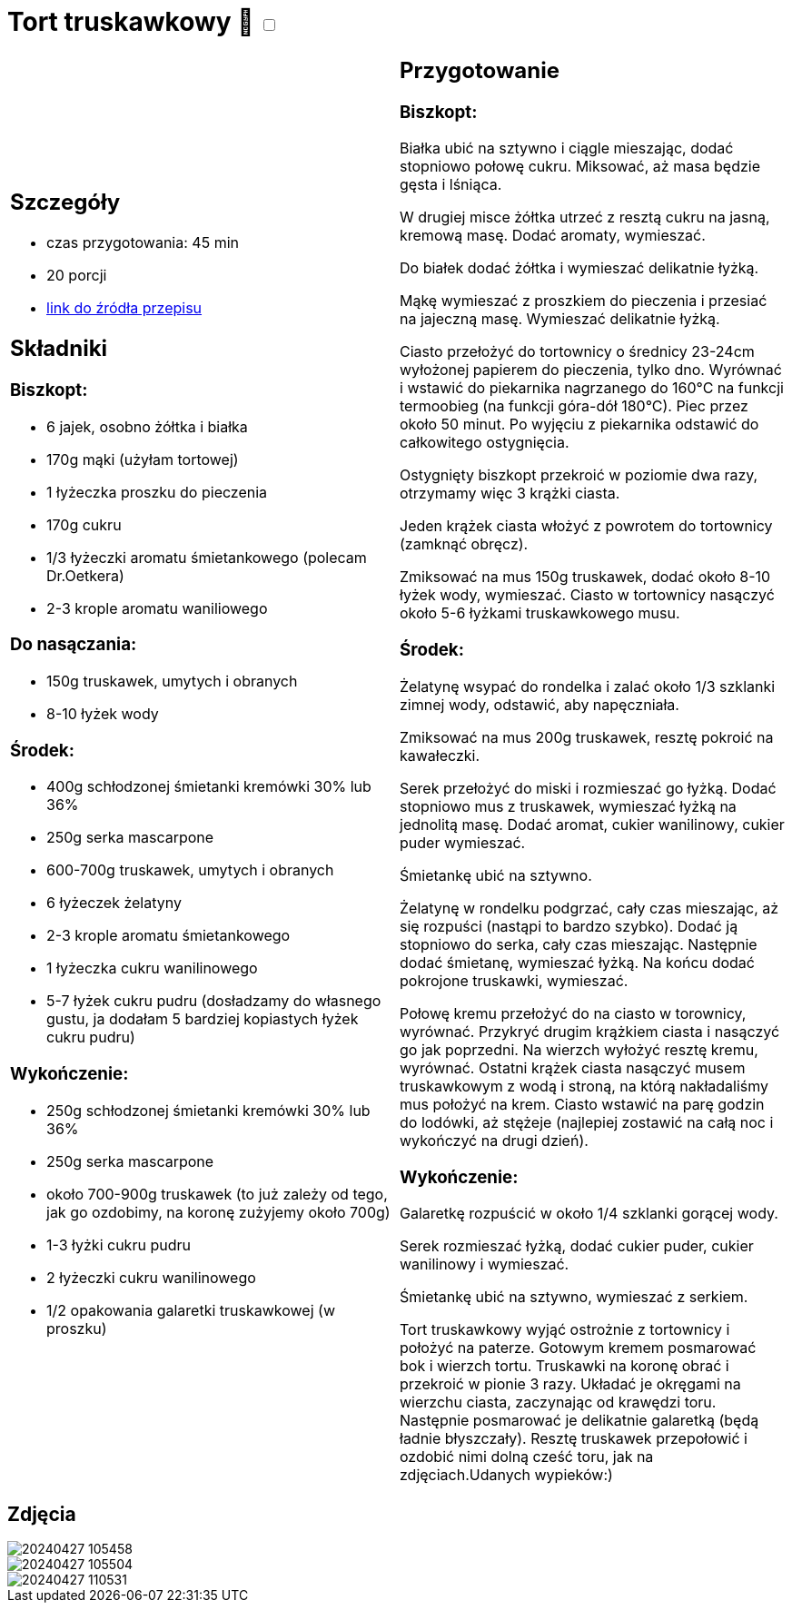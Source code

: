 = Tort truskawkowy 🌱 +++ <label class="switch"><input data-status="off" type="checkbox"><span class="slider round"></span></label>+++

[cols=".<a,.<a"]
[frame=none]
[grid=none]
|===
|
== Szczegóły
* czas przygotowania: 45 min
* 20 porcji
* https://malacukierenka.pl/tort-truskawkowy.html[link do źródła przepisu]

== Składniki
=== Biszkopt:

* 6 jajek, osobno żółtka i białka
* 170g mąki (użyłam tortowej)
* 1 łyżeczka proszku do pieczenia
* 170g cukru
* 1/3 łyżeczki aromatu śmietankowego (polecam Dr.Oetkera)
* 2-3 krople aromatu waniliowego

=== Do nasączania:

* 150g truskawek, umytych i obranych
* 8-10 łyżek wody

=== Środek:

* 400g schłodzonej śmietanki kremówki 30% lub 36%
* 250g serka mascarpone
* 600-700g truskawek, umytych i obranych
* 6 łyżeczek żelatyny
* 2-3 krople aromatu śmietankowego
* 1 łyżeczka cukru wanilinowego
* 5-7 łyżek cukru pudru (dosładzamy do własnego gustu, ja dodałam 5 bardziej kopiastych łyżek cukru pudru)

=== Wykończenie:

* 250g schłodzonej śmietanki kremówki 30% lub 36%
* 250g serka mascarpone
* około 700-900g truskawek (to już zależy od tego, jak go ozdobimy, na koronę zużyjemy około 700g)
* 1-3 łyżki cukru pudru
* 2 łyżeczki cukru wanilinowego
* 1/2 opakowania galaretki truskawkowej (w proszku)

|
== Przygotowanie
=== Biszkopt:

Białka ubić na sztywno i ciągle mieszając, dodać stopniowo połowę cukru. Miksować, aż masa będzie gęsta i lśniąca.

W drugiej misce żółtka utrzeć z resztą cukru na jasną, kremową masę. Dodać aromaty, wymieszać.

Do białek dodać żółtka i wymieszać delikatnie łyżką.

Mąkę wymieszać z proszkiem do pieczenia i przesiać na jajeczną masę. Wymieszać delikatnie łyżką.

Ciasto przełożyć do tortownicy o średnicy 23-24cm wyłożonej papierem do pieczenia, tylko dno. Wyrównać i wstawić do piekarnika nagrzanego do 160°C na funkcji termoobieg (na funkcji góra-dół 180°C). Piec przez około 50 minut. Po wyjęciu z piekarnika odstawić do całkowitego ostygnięcia.

Ostygnięty biszkopt przekroić w poziomie dwa razy, otrzymamy więc 3 krążki ciasta.

Jeden krążek ciasta włożyć z powrotem do tortownicy (zamknąć obręcz).

Zmiksować na mus 150g truskawek, dodać około 8-10 łyżek wody, wymieszać. Ciasto w tortownicy nasączyć około 5-6 łyżkami truskawkowego musu.

=== Środek:

Żelatynę wsypać do rondelka i zalać około 1/3 szklanki zimnej wody, odstawić, aby napęczniała.

Zmiksować na mus 200g truskawek, resztę pokroić na kawałeczki.

Serek przełożyć do miski i rozmieszać go łyżką. Dodać stopniowo mus z truskawek, wymieszać łyżką na jednolitą masę. Dodać aromat, cukier wanilinowy, cukier puder wymieszać.

Śmietankę ubić na sztywno.

Żelatynę w rondelku podgrzać, cały czas mieszając, aż się rozpuści (nastąpi to bardzo szybko). Dodać ją stopniowo do serka, cały czas mieszając. Następnie dodać śmietanę, wymieszać łyżką. Na końcu dodać pokrojone truskawki, wymieszać.

Połowę kremu przełożyć do na ciasto w torownicy, wyrównać. Przykryć drugim krążkiem ciasta i nasączyć go jak poprzedni. Na wierzch wyłożyć resztę kremu, wyrównać. Ostatni krążek ciasta nasączyć musem truskawkowym z wodą i stroną, na którą nakładaliśmy mus położyć na krem. Ciasto wstawić na parę godzin do lodówki, aż stężeje (najlepiej zostawić na całą noc i wykończyć na drugi dzień).

=== Wykończenie: 

Galaretkę rozpuścić w około 1/4 szklanki gorącej wody.

Serek rozmieszać łyżką, dodać cukier puder, cukier wanilinowy i wymieszać.

Śmietankę ubić na sztywno, wymieszać z serkiem.

Tort truskawkowy wyjąć ostrożnie z tortownicy i położyć na paterze. Gotowym kremem posmarować bok i wierzch tortu. Truskawki na koronę obrać i przekroić w pionie 3 razy. Układać je okręgami na wierzchu ciasta, zaczynając od krawędzi toru. Następnie posmarować je delikatnie galaretką (będą ładnie błyszczały). Resztę truskawek przepołowić i ozdobić nimi dolną cześć toru, jak na zdjęciach.Udanych wypieków:)

|===

[.text-center]
== Zdjęcia

image::/Recipes/static/images/20240427_105458.jpg[]
image::/Recipes/static/images/20240427_105504.jpg[]
image::/Recipes/static/images/20240427_110531.jpg[]
